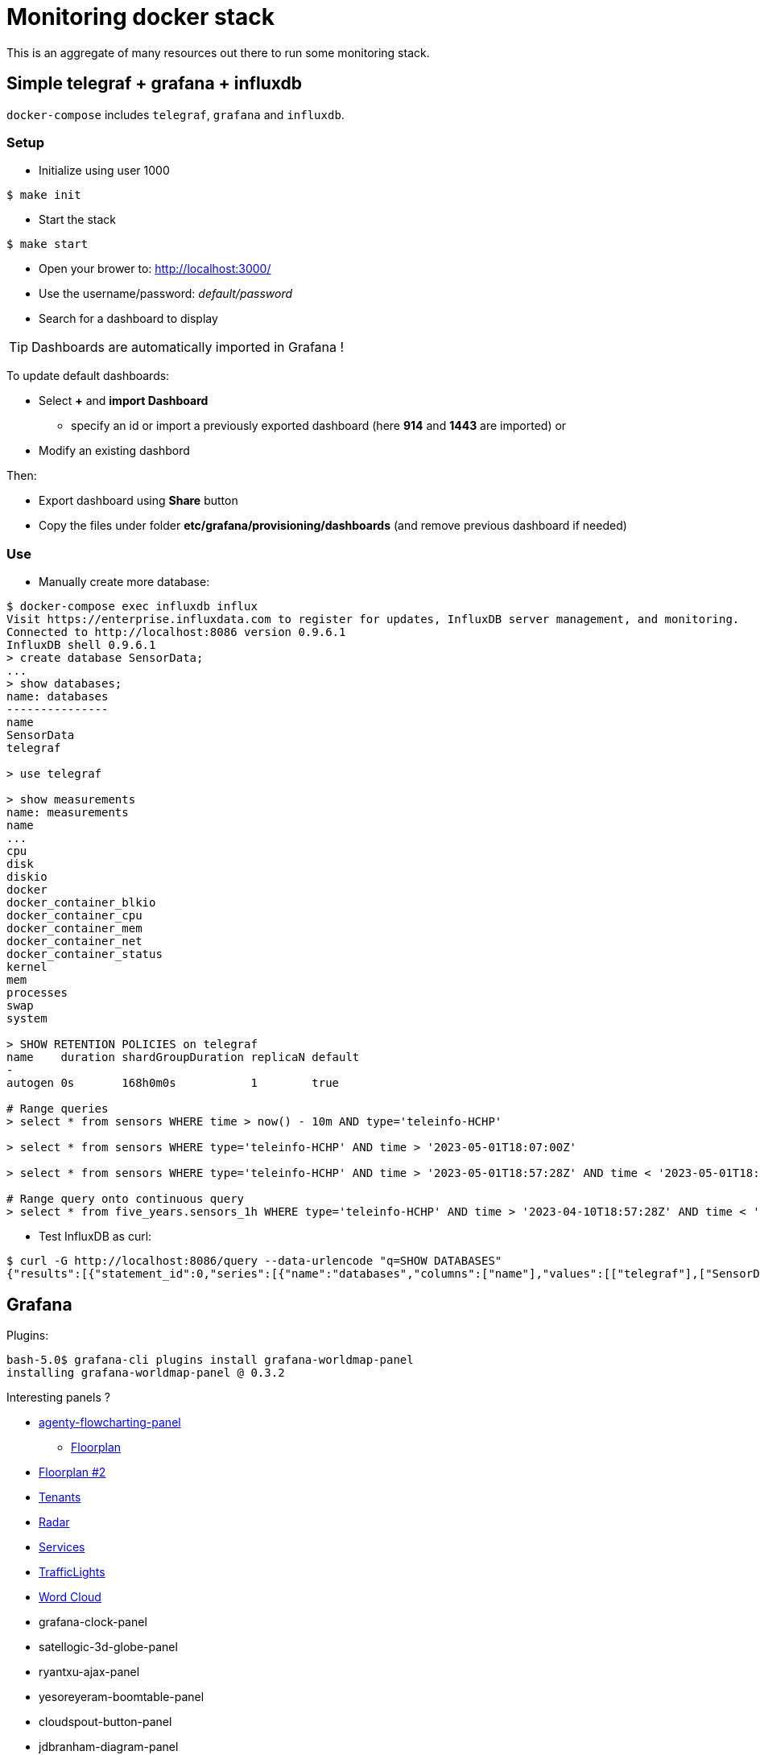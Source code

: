 = Monitoring docker stack

This is an aggregate of many resources out there to run some monitoring stack.

== Simple telegraf + grafana + influxdb

`docker-compose` includes `telegraf`, `grafana` and `influxdb`.

=== Setup

* Initialize using user 1000

[source,bash]
----
$ make init
----

* Start the stack

[source,bash]
----
$ make start
----

* Open your brower to: link:http://localhost:3000/[]
* Use the username/password: __default/password__
* Search for a dashboard to display

TIP: Dashboards are automatically imported in Grafana !

To update default dashboards:

* Select *+* and *import Dashboard*
** specify an id or import a previously exported dashboard (here *914* and *1443* are imported)
or
* Modify an existing dashbord

Then:

* Export dashboard using *Share* button
* Copy the files under folder *etc/grafana/provisioning/dashboards* (and remove previous dashboard if needed)

=== Use

* Manually create more database:

[source]
-----
$ docker-compose exec influxdb influx
Visit https://enterprise.influxdata.com to register for updates, InfluxDB server management, and monitoring.
Connected to http://localhost:8086 version 0.9.6.1
InfluxDB shell 0.9.6.1
> create database SensorData;
...
> show databases;
name: databases
---------------
name
SensorData
telegraf

> use telegraf

> show measurements
name: measurements
name
...
cpu
disk
diskio
docker
docker_container_blkio
docker_container_cpu
docker_container_mem
docker_container_net
docker_container_status
kernel
mem
processes
swap
system

> SHOW RETENTION POLICIES on telegraf
name    duration shardGroupDuration replicaN default
-
autogen 0s       168h0m0s           1        true

# Range queries
> select * from sensors WHERE time > now() - 10m AND type='teleinfo-HCHP'

> select * from sensors WHERE type='teleinfo-HCHP' AND time > '2023-05-01T18:07:00Z'

> select * from sensors WHERE type='teleinfo-HCHP' AND time > '2023-05-01T18:57:28Z' AND time < '2023-05-01T18:58:38Z' 

# Range query onto continuous query
> select * from five_years.sensors_1h WHERE type='teleinfo-HCHP' AND time > '2023-04-10T18:57:28Z' AND time < '2023-04-24T18:58:38Z'
-----

* Test InfluxDB as curl:

[source]
-----
$ curl -G http://localhost:8086/query --data-urlencode "q=SHOW DATABASES"
{"results":[{"statement_id":0,"series":[{"name":"databases","columns":["name"],"values":[["telegraf"],["SensorData"]]}]}]}
-----

== Grafana

Plugins:

[source]
----
bash-5.0$ grafana-cli plugins install grafana-worldmap-panel
installing grafana-worldmap-panel @ 0.3.2
----

Interesting panels ?

* link:https://grafana.com/grafana/plugins/agenty-flowcharting-panel[agenty-flowcharting-panel]
** link:https://play.grafana.org/d/yNQz3OCZk/flowcharting-floorplan?orgId=1&refresh=30s[Floorplan]
* link:https://grafana.com/grafana/plugins/pierosavi-imageit-panel/installation[Floorplan #2]
* link:https://grafana.com/grafana/plugins/michaeldmoore-multistat-panel[Tenants]
* link:https://grafana.com/grafana/plugins/snuids-radar-panel[Radar]
* link:https://grafana.com/grafana/plugins/novatec-sdg-panel[Services]
* link:https://grafana.com/grafana/plugins/snuids-trafficlights-panel[TrafficLights]
* link:https://grafana.com/grafana/plugins/magnesium-wordcloud-panel[Word Cloud]
* grafana-clock-panel
* satellogic-3d-globe-panel
* ryantxu-ajax-panel
* yesoreyeram-boomtable-panel
* cloudspout-button-panel
* jdbranham-diagram-panel
* natel-discrete-panel => heaters or service states?
* dalvany-image-panel => meteo ?
* marcusolsson-dynamictext-panel => services states?
* larona-epict-panel => architecture AWS annotation?

== resources

* link:https://docs.influxdata.com/influxdb/v1.2/introduction/getting_started/[InfluxDB doc]
* link:https://docs.influxdata.com/influxdb/v1.8/query_language/manage-database/[InfluxDB doc database retention]
* link:https://devconnected.com/how-to-install-influxdb-telegraf-and-grafana-on-docker/[TIG stack]
* link:https://devconnected.com/the-definitive-guide-to-influxdb-in-2019/[InfluxDB learning]

* link:https://github.com/smartcuc/COVID-19[]